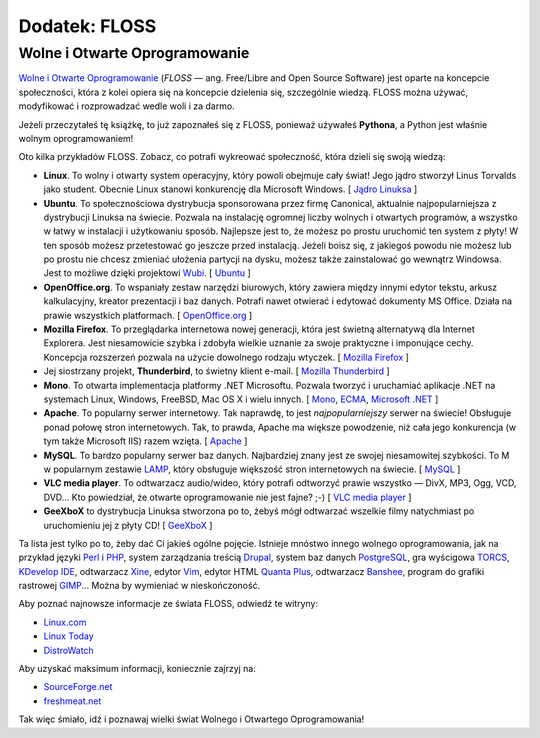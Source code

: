 Dodatek: FLOSS
==============


Wolne i Otwarte Oprogramowanie
------------------------------

`Wolne i Otwarte Oprogramowanie <http://pl.wikipedia.org/wiki/FLOSS>`__
(*FLOSS* — ang. Free/Libre and Open Source Software) jest oparte na
koncepcie społeczności, która z kolei opiera się na koncepcie dzielenia
się, szczególnie wiedzą. FLOSS można używać, modyfikować i rozprowadzać
wedle woli i za darmo.

Jeżeli przeczytałeś tę książkę, to już zapoznałeś się z FLOSS, ponieważ
używałeś **Pythona**, a Python jest właśnie wolnym oprogramowaniem!

Oto kilka przykładów FLOSS. Zobacz, co potrafi wykreować społeczność,
która dzieli się swoją wiedzą:

-  **Linux**. To wolny i otwarty system operacyjny, który powoli
   obejmuje cały świat! Jego jądro stworzył Linus Torvalds jako student.
   Obecnie Linux stanowi konkurencję dla Microsoft Windows. [ `Jądro
   Linuksa <http://www.kernel.org/>`__ ]
-  **Ubuntu**. To społecznościowa dystrybucja sponsorowana przez firmę
   Canonical, aktualnie najpopularniejsza z dystrybucji Linuksa na
   świecie. Pozwala na instalację ogromnej liczby wolnych i otwartych
   programów, a wszystko w łatwy w instalacji i użytkowaniu sposób.
   Najlepsze jest to, że możesz po prostu uruchomić ten system z płyty!
   W ten sposób możesz przetestować go jeszcze przed instalacją. Jeżeli
   boisz się, z jakiegoś powodu nie możesz lub po prostu nie chcesz
   zmieniać ułożenia partycji na dysku, możesz także zainstalować go
   wewnątrz Windowsa. Jest to możliwe dzięki projektowi
   `Wubi <http://wiki.linux.pl/wubi-artykul>`__.
   [ `Ubuntu <http://www.ubuntu.com/>`__ ]
-  **OpenOffice.org**. To wspaniały zestaw narzędzi biurowych, który
   zawiera między innymi edytor tekstu, arkusz kalkulacyjny, kreator
   prezentacji i baz danych. Potrafi nawet otwierać i edytować dokumenty
   MS Office. Działa na prawie wszystkich platformach.
   [ `OpenOffice.org <http://pl.openoffice.org/>`__ ]
-  **Mozilla Firefox**. To przeglądarka internetowa nowej generacji,
   która jest świetną alternatywą dla Internet Explorera. Jest
   niesamowicie szybka i zdobyła wielkie uznanie za swoje praktyczne i
   imponujące cechy. Koncepcja rozszerzeń pozwala na użycie dowolnego
   rodzaju wtyczek. [ `Mozilla
   Firefox <http://www.mozilla-europe.org/pl/firefox/>`__ ]
-  Jej siostrzany projekt, **Thunderbird**, to świetny klient e-mail.
   [ `Mozilla
   Thunderbird <http://www.mozilla-europe.org/pl/products/thunderbird/>`__ ]
-  **Mono**. To otwarta implementacja platformy .NET Microsoftu. Pozwala
   tworzyć i uruchamiać aplikacje .NET na systemach Linux, Windows,
   FreeBSD, Mac OS X i wielu innych.
   [ `Mono <http://www.mono-project.com/Main_Page>`__,
   `ECMA <http://www.ecma-international.org/>`__, `Microsoft
   .NET <http://www.microsoft.com/net/>`__ ]
-  **Apache**. To popularny serwer internetowy. Tak naprawdę, to jest
   *najpopularniejszy* serwer na świecie! Obsługuje ponad połowę stron
   internetowych. Tak, to prawda, Apache ma większe powodzenie, niż cała
   jego konkurencja (w tym także Microsoft IIS) razem wzięta.
   [ `Apache <http://httpd.apache.org/>`__ ]
-  **MySQL**. To bardzo popularny serwer baz danych. Najbardziej znany
   jest ze swojej niesamowitej szybkości. To M w popularnym zestawie
   `LAMP <http://pl.wikipedia.org/wiki/LAMP>`__, który obsługuje
   większość stron internetowych na świecie.
   [ `MySQL <http://www.mysql.com/>`__ ]
-  **VLC media player**. To odtwarzacz audio/wideo, który potrafi
   odtworzyć prawie wszystko — DivX, MP3, Ogg, VCD, DVD... Kto
   powiedział, że otwarte oprogramowanie nie jest fajne? ;-) [ `VLC
   media player <http://www.videolan.org/vlc/>`__ ]
-  **GeeXboX** to dystrybucja Linuksa stworzona po to, żebyś mógł
   odtwarzać wszelkie filmy natychmiast po uruchomieniu jej z płyty CD!
   [ `GeeXboX <http://geexbox.org/en/start.html>`__ ]

Ta lista jest tylko po to, żeby dać Ci jakieś ogólne pojęcie. Istnieje
mnóstwo innego wolnego oprogramowania, jak na przykład języki
`Perl <http://pl.wikipedia.org/wiki/Perl>`__ i
`PHP <http://pl.wikipedia.org/wiki/PHP>`__, system zarządzania treścią
`Drupal <http://pl.wikipedia.org/wiki/Drupal>`__, system baz danych
`PostgreSQL <http://pl.wikipedia.org/wiki/PostgreSQL>`__, gra wyścigowa
`TORCS <http://torcs.sourceforge.net/index.php>`__, `KDevelop
IDE <http://www.kdevelop.org/>`__, odtwarzacz
`Xine <http://www.xine-project.org/home>`__, edytor
`Vim <http://pl.wikipedia.org/wiki/Vim>`__, edytor HTML `Quanta
Plus <http://pl.wikipedia.org/wiki/Quanta_Plus>`__, odtwarzacz
`Banshee <http://banshee-project.org/>`__, program do grafiki rastrowej
`GIMP <http://pl.wikipedia.org/wiki/GIMP>`__... Można by wymieniać w
nieskończoność.

Aby poznać najnowsze informacje ze świata FLOSS, odwiedź te witryny:

-  `Linux.com <http://www.linux.com/>`__
-  `Linux Today <http://www.linuxtoday.com/>`__
-  `DistroWatch <http://distrowatch.com/>`__

Aby uzyskać maksimum informacji, koniecznie zajrzyj na:

-  `SourceForge.net <http://sourceforge.net/>`__
-  `freshmeat.net <http://freshmeat.net/>`__

Tak więc śmiało, idź i poznawaj wielki świat Wolnego i Otwartego
Oprogramowania!

